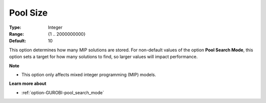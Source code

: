 .. _option-GUROBI-pool_size:


Pool Size
=========



:Type:	Integer	
:Range:	{1 .. 2000000000}	
:Default:	10	



This option determines how many MIP solutions are stored. For non-default values of the option **Pool Search Mode**, this option sets a target for how many solutions to find, so larger values will impact performance.



**Note** 

*	This option only affects mixed integer programming (MIP) models.




**Learn more about** 

*	:ref:`option-GUROBI-pool_search_mode` 
